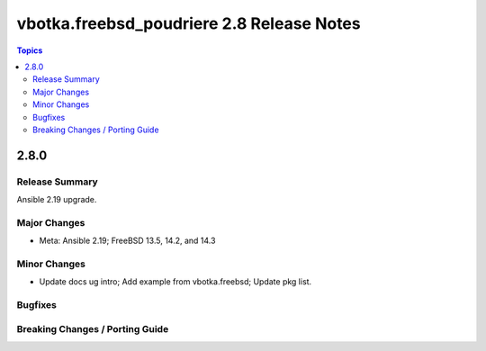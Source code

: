 ==========================================
vbotka.freebsd_poudriere 2.8 Release Notes
==========================================

.. contents:: Topics


2.8.0
=====

Release Summary
---------------
Ansible 2.19 upgrade.

Major Changes
-------------
* Meta: Ansible 2.19; FreeBSD 13.5, 14.2, and 14.3

Minor Changes
-------------
* Update docs ug intro; Add example from vbotka.freebsd; Update pkg list.

Bugfixes
--------

Breaking Changes / Porting Guide
--------------------------------
